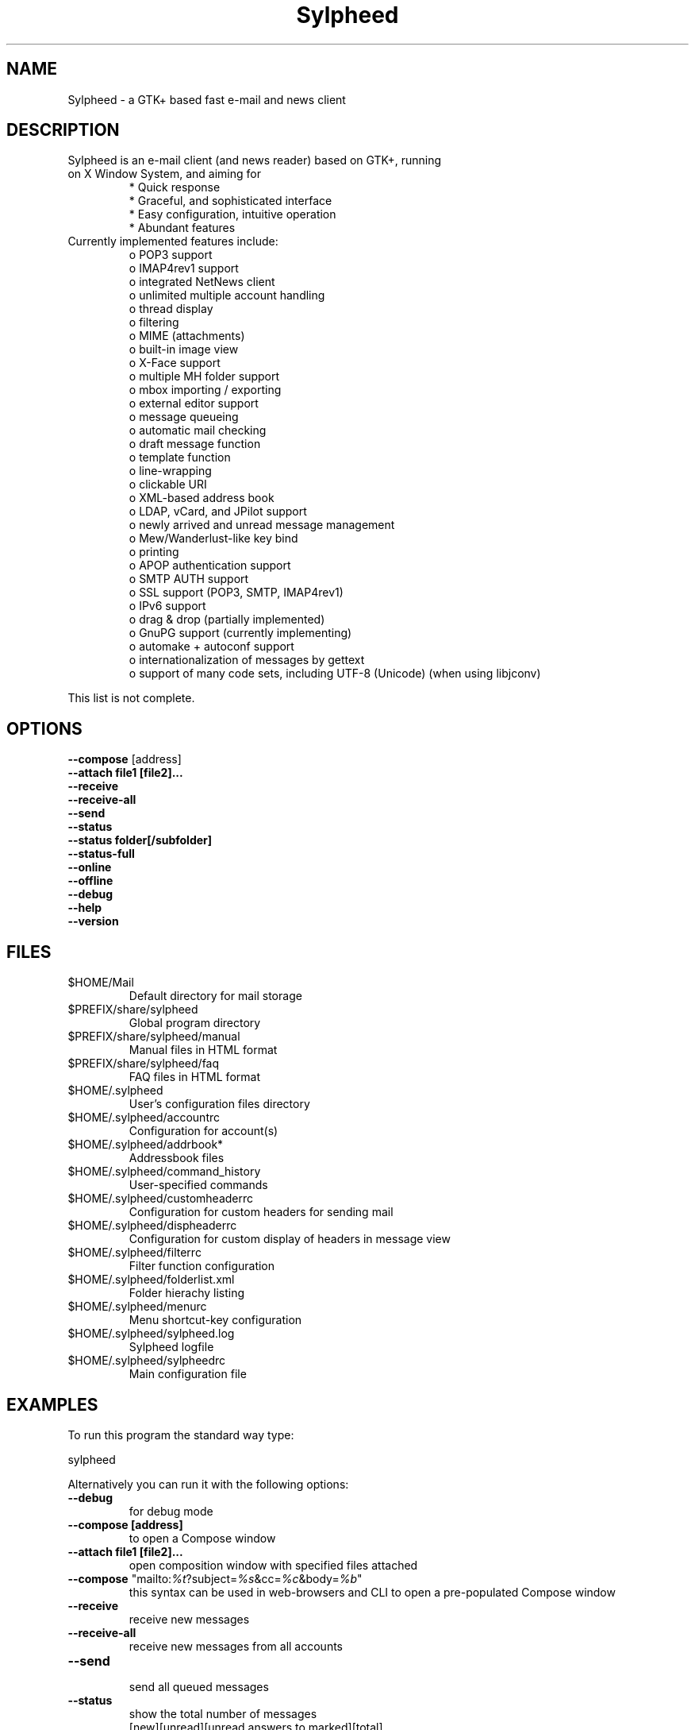 .TH "Sylpheed" "1" "" "Hiroyuki Yamamoto" ""
.SH "NAME"
.LP 
Sylpheed \- a GTK+ based fast e\-mail and news client
.SH "DESCRIPTION"
.TP 
Sylpheed is an e\-mail client (and news reader) based on GTK+, running on X Window System, and aiming for
.br 
* Quick response
.br 
* Graceful, and sophisticated interface
.br 
* Easy configuration, intuitive operation
.br 
* Abundant features
\fR
.TP 
Currently implemented features include:
o POP3 support
.br 
o IMAP4rev1 support
.br 
o integrated NetNews client
.br 
o unlimited multiple account handling
.br 
o thread display
.br 
o filtering
.br 
o MIME (attachments)
.br 
o built\-in image view
.br 
o X\-Face support
.br 
o multiple MH folder support
.br 
o mbox importing / exporting
.br 
o external editor support
.br 
o message queueing
.br 
o automatic mail checking
.br 
o draft message function
.br 
o template function
.br 
o line\-wrapping
.br 
o clickable URI
.br 
o XML\-based address book
.br 
o LDAP, vCard, and JPilot support
.br 
o newly arrived and unread message management
.br 
o Mew/Wanderlust\-like key bind
.br 
o printing
.br 
o APOP authentication support
.br 
o SMTP AUTH support
.br 
o SSL support (POP3, SMTP, IMAP4rev1)
.br 
o IPv6 support
.br 
o drag & drop (partially implemented)
.br 
o GnuPG support (currently implementing)
.br 
o automake + autoconf support
.br 
o internationalization of messages by gettext
.br 
o support of many code sets, including UTF\-8 (Unicode) (when using libjconv)
\fR
.LP 
This list is not complete.
.SH "OPTIONS"
.LP 
\fB \-\-compose\fR [address]
.br 
\fB \-\-attach file1 [file2]...\fR
.br 
\fB \-\-receive\fR
.br 
\fB \-\-receive\-all\fR
.br 
\fB \-\-send\fR
.br 
\fB \-\-status\fR
.br 
\fB \-\-status folder[/subfolder]\fR
.br 
\fB \-\-status\-full\fR
.br 
\fB \-\-online\fR
.br 
\fB \-\-offline\fR
.br 
\fB \-\-debug\fR
.br 
\fB \-\-help\fR
.br 
\fB \-\-version\fR
.SH "FILES"
.LP 
.TP 
$HOME/Mail
Default directory for mail storage
.TP 
$PREFIX/share/sylpheed
Global program directory
.TP 
$PREFIX/share/sylpheed/manual
Manual files in HTML format
.TP 
$PREFIX/share/sylpheed/faq
FAQ files in HTML format
.TP 
$HOME/.sylpheed 
User's configuration files directory
.TP 
$HOME/.sylpheed/accountrc
Configuration for account(s)
.TP 
$HOME/.sylpheed/addrbook*
Addressbook files
.TP 
$HOME/.sylpheed/command_history
User\-specified commands
.TP 
$HOME/.sylpheed/customheaderrc
Configuration for custom headers for sending mail
.TP 
$HOME/.sylpheed/dispheaderrc
Configuration for custom display of headers in message view
.TP 
$HOME/.sylpheed/filterrc
Filter function configuration
.TP 
$HOME/.sylpheed/folderlist.xml
Folder hierachy listing
.TP 
$HOME/.sylpheed/menurc
Menu shortcut\-key configuration
.TP 
$HOME/.sylpheed/sylpheed.log
Sylpheed logfile
.TP 
$HOME/.sylpheed/sylpheedrc
Main configuration file


.SH "EXAMPLES"
.LP 
To run this program the standard way type:
.LP 
sylpheed
.LP 
Alternatively you can run it with the following options:
.TP 
\fB\-\-debug\fR
for debug mode
.TP 
\fB\-\-compose [address]\fR 
to open a Compose window
.TP 
\fB\-\-attach file1 [file2]...\fR
open composition window with specified files attached
.TP 
\fB\-\-compose\fR "mailto:\fI%t\fR?subject=\fI%s\fR&cc=\fI%c\fR&body=\fI%b\fR"
this syntax can be used in web\-browsers and CLI to open a pre\-populated Compose window
.TP 
\fB\-\-receive\fR
receive new messages
.TP 
\fB\-\-receive\-all\fR
receive new messages from all accounts
.TP 
\fB\-\-send\fR
.br 
send all queued messages
.TP 
\fB\-\-status\fR
show the total number of messages
.br 
[new][unread][unread answers to marked][total]
.TP 
\fB\-\-status folder[/subfolder]\fR
show the total number of messages in specified folder
.br 
[new][unread][unread answers to marked][total]
.TP 
\fB\-\-status\-full\fR
show the total number of messages per folder
.br 
[new][unread][unread answers to marked][total]
.TP 
\fB\-\-online\fR
Start sylpheed in (or switch to, if already running) online mode
.TP 
\fB\-\-offline\fR
Start sylpheed in (or switch to, if already running) offline mode
.TP 
\fB\-\-help\fR
.br 
display the help message and exit
.TP 
\fB\-\-version\fR
display version number and exit
.SH "INSTALLATION"
.LP 
This program requires GTK+ 1.2.6 or higher to be compiled.
.LP 
Please make sure that gtk\-devel and glib\-devel (or similar) packages are
installed before the compilation (you may also require flex (lex) and bison
(yacc)).
.LP 
To compile and install, just type:
.LP 
% ./configure
.br 
% make
.br 
% su
.br 
Password: [Enter password]
.br 
# make install
.LP 
See INSTALL from the source distribution package for full installation instructions.
.SH "AUTHORS"
.LP 
.TP 
main\-branch (http://sylpheed.good\-day.net)
Hiroyuki Yamamoto   <hiro\-y@kcn.ne.jp>
                    <yamamoto@good\-day.co.jp>
.TP 
claws\-branch (http://sylpheed\-claws.sourceforge.net)
Hoa viet Dinh       <dinh.viet.hoa@free.fr>
.br 
Match Grun		<match@dimensional.com>
.br 
Melvin Hadasht		<melvin.hadasht@free.fr>
.br 
Christoph Hohmann	<reboot@gmx.ch>
.br 
Alfons Hoogervorst	<alfons@proteus.demon.nl>
.br 
Darko Koruga		<darko.koruga@hermes.si>
.br 
Colin Leroy		<colin@colino.net>
.br 
Thorsten Maerz		<torte@netztorte.de>
.br 
Paul Mangan		<claws@thewildbeast.co.uk>
.br 
Martin Schaaf		<mascha@ma\-scha.de>
.br 
Carsten Schurig     <Carsten.Schurig@web.de>
.br 
Sergey Vlasov		<vsu@users.sourceforge.net>
.br 
Hiroyuki Yamamoto	<hiro\-y@kcn.ne.jp>
.TP 
sylpheed\-w32 (http://www.gnupg.org/cvs\-access.html)
Werner Koch		<wk@gnupg.org>
.TP 
sylpheed\-claws\-w32 (http://claws\-w32.sourceforge.net)
Thorsten Maerz		<torte@netztorte.de>\fR


.SH "SEE ALSO"
.LP 
.TP 
Sylpheed Homepage
<http://sylpheed.good\-day.net>
.TP 
Sylpheed\-Claws Homepage
<http://www.sf.net/sylpheed\-claws>
.TP 
Sylpheed Win32
<http://www.gnupg.org/cvs\-access.html>
.TP 
Sylpheed\-Claws Win32 Homepage
<http://www.sf.net/claws\-w32>
